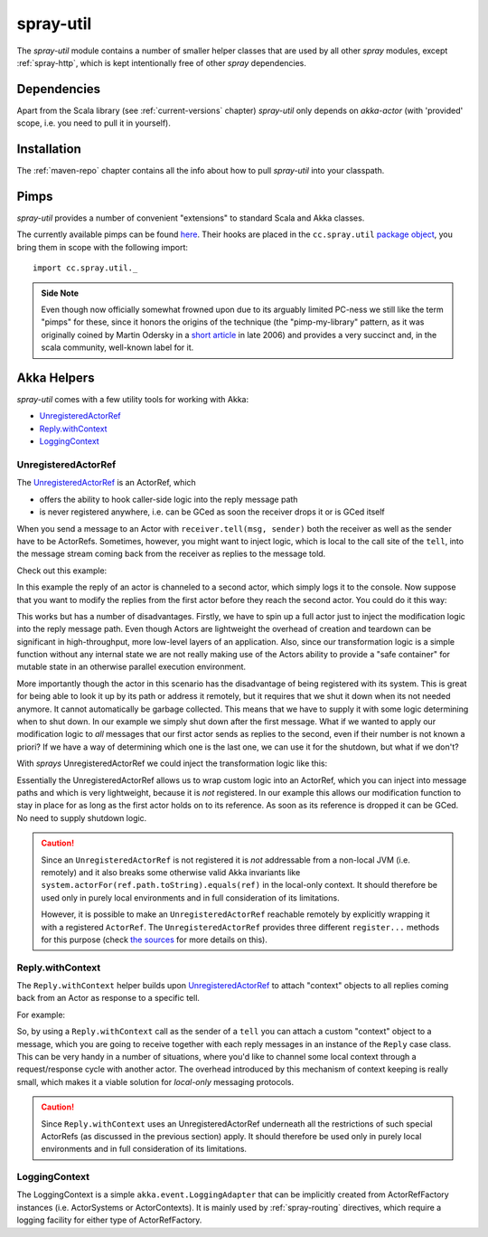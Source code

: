 .. _spray-util:

spray-util
==========

The *spray-util* module contains a number of smaller helper classes that are used by all other *spray* modules,
except :ref:`spray-http`, which is kept intentionally free of other *spray* dependencies.


Dependencies
------------

Apart from the Scala library (see :ref:`current-versions` chapter) *spray-util* only depends on
*akka-actor* (with 'provided' scope, i.e. you need to pull it in yourself).



Installation
------------

The :ref:`maven-repo` chapter contains all the info about how to pull *spray-util* into your classpath.


Pimps
-----

*spray-util* provides a number of convenient "extensions" to standard Scala and Akka classes.

The currently available pimps can be found here__. Their hooks are placed in the ``cc.spray.util`` `package object`__,
you bring them in scope with the following import::

  import cc.spray.util._

__ https://github.com/spray/spray/tree/master/spray-util/src/main/scala/cc/spray/util/pimps
__ https://github.com/spray/spray/blob/master/spray-util/src/main/scala/cc/spray/util/package.scala

.. admonition:: Side Note

   Even though now officially somewhat frowned upon due to its arguably limited PC-ness we still like the term "pimps"
   for these, since it honors the origins of the technique (the "pimp-my-library" pattern, as it was originally coined
   by Martin Odersky in a `short article`__ in late 2006) and provides a very succinct and, in the scala community,
   well-known label for it.

__ http://www.artima.com/weblogs/viewpost.jsp?thread=179766


Akka Helpers
------------

*spray-util* comes with a few utility tools for working with Akka:

- UnregisteredActorRef_
- `Reply.withContext`_
- LoggingContext_

.. _UnregisteredActorRef:

UnregisteredActorRef
~~~~~~~~~~~~~~~~~~~~

The UnregisteredActorRef__ is an ActorRef, which

- offers the ability to hook caller-side logic into the reply message path
- is never registered anywhere, i.e. can be GCed as soon the receiver drops it or is GCed itself

When you send a message to an Actor with ``receiver.tell(msg, sender)`` both the receiver as well as the sender have
to be ActorRefs. Sometimes, however, you might want to inject logic, which is local to the call site of the ``tell``,
into the message stream coming back from the receiver as replies to the message told.

Check out this example:

.. includecode:: ../code/docs/UtilExamplesSpec.scala
   :snippet: example-1

In this example the reply of an actor is channeled to a second actor, which simply logs it to the console.
Now suppose that you want to modify the replies from the first actor before they reach the second actor.
You could do it this way:

.. includecode:: ../code/docs/UtilExamplesSpec.scala
   :snippet: example-2

This works but has a number of disadvantages. Firstly, we have to spin up a full actor just to inject the modification
logic into the reply message path. Even though Actors are lightweight the overhead of creation and teardown can be
significant in high-throughput, more low-level layers of an application. Also, since our transformation logic is a
simple function without any internal state we are not really making use of the Actors ability to provide a
"safe container" for mutable state in an otherwise parallel execution environment.

More importantly though the actor in this scenario has the disadvantage of being registered with its system. This is
great for being able to look it up by its path or address it remotely, but it requires that we shut it down when its
not needed anymore. It cannot automatically be garbage collected. This means that we have to supply it with some logic
determining when to shut down. In our example we simply shut down after the first message.
What if we wanted to apply our modification logic to *all* messages that our first actor sends as replies to the second,
even if their number is not known a priori? If we have a way of determining which one is the last one, we can use it
for the shutdown, but what if we don't?

With *sprays* UnregisteredActorRef we could inject the transformation logic like this:

.. includecode:: ../code/docs/UtilExamplesSpec.scala
   :snippet: example-3

Essentially the UnregisteredActorRef allows us to wrap custom logic into an ActorRef, which you can inject into
message paths and which is very lightweight, because it is *not* registered. In our example this allows our modification
function to stay in place for as long as the first actor holds on to its reference. As soon as its reference is dropped
it can be GCed. No need to supply shutdown logic.

.. caution:: Since an ``UnregisteredActorRef`` is not registered it is *not* addressable from a non-local JVM
   (i.e. remotely) and it also breaks some otherwise valid Akka invariants like
   ``system.actorFor(ref.path.toString).equals(ref)`` in the local-only context.
   It should therefore be used only in purely local environments and in full consideration of its limitations.

   However, it is possible to make an ``UnregisteredActorRef`` reachable remotely by explicitly wrapping it with a
   registered ``ActorRef``. The ``UnregisteredActorRef`` provides three different ``register...`` methods for this
   purpose (check `the sources`_ for more details on this).

__ `the sources`_
.. _the sources: https://github.com/spray/spray/blob/master/spray-util/src/main/scala/akka/spray/UnregisteredActorRef.scala


Reply.withContext
~~~~~~~~~~~~~~~~~

The ``Reply.withContext`` helper builds upon UnregisteredActorRef_ to attach "context" objects to all replies coming
back from an Actor as response to a specific tell.

For example:

.. includecode:: ../code/docs/UtilExamplesSpec.scala
   :snippet: example-4

So, by using a ``Reply.withContext`` call as the sender of a ``tell`` you can attach a custom "context" object to a
message, which you are going to receive together with each reply messages in an instance of the ``Reply`` case class.
This can be very handy in a number of situations, where you'd like to channel some local context through a
request/response cycle with another actor. The overhead introduced by this mechanism of context keeping is really
small, which makes it a viable solution for *local-only* messaging protocols.

.. caution:: Since ``Reply.withContext`` uses an UnregisteredActorRef underneath all the restrictions of such
   special ActorRefs (as discussed in the previous section) apply.
   It should therefore be used only in purely local environments and in full consideration of its limitations.


LoggingContext
~~~~~~~~~~~~~~

The LoggingContext is a simple ``akka.event.LoggingAdapter`` that can be implicitly created from ActorRefFactory
instances (i.e. ActorSystems or ActorContexts). It is mainly used by :ref:`spray-routing` directives, which require
a logging facility for either type of ActorRefFactory.